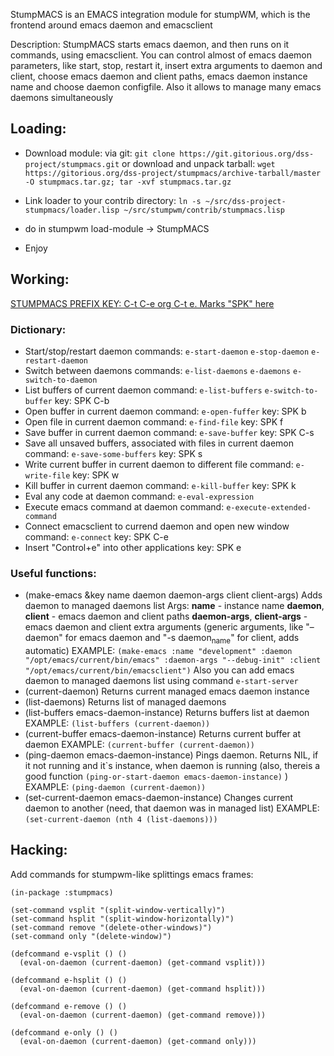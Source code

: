 StumpMACS is an EMACS integration module for stumpWM, which is the frontend around emacs daemon and emacsclient

Description: StumpMACS starts emacs daemon, and then runs on it commands, using emacsclient. You can
control almost of emacs daemon parameters, like start, stop, restart it, insert extra arguments to
daemon and client, choose emacs daemon and client paths, emacs daemon instance name and choose
daemon configfile. Also it allows to manage many emacs daemons simultaneously

** Loading:
+ Download module: 
   via git: =git clone https://git.gitorious.org/dss-project/stumpmacs.git=
   or download and unpack tarball: =wget https://gitorious.org/dss-project/stumpmacs/archive-tarball/master -O stumpmacs.tar.gz; tar -xvf stumpmacs.tar.gz=

+ Link loader to your contrib directory: =ln -s ~/src/dss-project-stumpmacs/loader.lisp ~/src/stumpwm/contrib/stumpmacs.lisp=
   
+ do in stumpwm load-module -> StumpMACS

+ Enjoy

** Working:
_STUMPMACS PREFIX KEY: C-t C-e org C-t e. Marks "SPK" here_

*** Dictionary:
- Start/stop/restart daemon 
  commands: =e-start-daemon= =e-stop-daemon= =e-restart-daemon=
- Switch between daemons 
  commands: =e-list-daemons= =e-daemons= =e-switch-to-daemon=
- List buffers of current daemon
  command: =e-list-buffers= =e-switch-to-buffer=
  key: SPK C-b
- Open buffer in current daemon
  command: =e-open-fuffer=
  key: SPK b
- Open file in current daemon
  command: =e-find-file=
  key: SPK f
- Save buffer in current daemon
  command: =e-save-buffer=
  key: SPK C-s
- Save all unsaved buffers, associated with files in current daemon
  command: =e-save-some-buffers=
  key: SPK s
- Write current buffer in current daemon to different file 
  command: =e-write-file=
  key: SPK w
- Kill buffer in current daemon
  command: =e-kill-buffer=
  key: SPK k
- Eval any code at daemon
  command: =e-eval-expression=
- Execute emacs command at daemon
  command: =e-execute-extended-command=
- Connect emacsclient to currend daemon and open new window
  command: =e-connect=
  key: SPK C-e
- Insert "Control+e" into other applications 
  key: SPK e

*** Useful functions:
- (make-emacs &key name daemon daemon-args client client-args)
  Adds daemon to managed daemons list
  Args:
  *name* - instance name
  *daemon*, *client* - emacs daemon and client paths
  *daemon-args*, *client-args* - emacs daemon and client extra arguments (generic arguments, like
  "--daemon" for emacs daemon and "-s daemon_name" for client, adds automatic)
  EXAMPLE:
  =(make-emacs :name "development" :daemon "/opt/emacs/current/bin/emacs" :daemon-args "--debug-init" :client "/opt/emacs/current/bin/emacsclient")=
  Also you can add emacs daemon to managed daemons list using command =e-start-server=
- (current-daemon)
  Returns current managed emacs daemon instance
- (list-daemons)
  Returns list of managed daemons
- (list-buffers emacs-daemon-instance)
  Returns buffers list at daemon
  EXAMPLE: =(list-buffers (current-daemon))=
- (current-buffer emacs-daemon-instance)
  Returns current buffer at daemon
  EXAMPLE: =(current-buffer (current-daemon))=
- (ping-daemon emacs-daemon-instance)
  Pings daemon. Returns NIL, if it not running and it`s instance, when daemon is running
  (also, thereis a good function =(ping-or-start-daemon emacs-daemon-instance)= )
  EXAMPLE: =(ping-daemon (current-daemon))=
- (set-current-daemon emacs-daemon-instance)
  Changes current daemon to another (need, that daemon was in managed list)
  EXAMPLE: =(set-current-daemon (nth 4 (list-daemons)))=

** Hacking:
Add commands for stumpwm-like splittings emacs frames:

#+BEGIN_SRC common-lisp
(in-package :stumpmacs)

(set-command vsplit "(split-window-vertically)")
(set-command hsplit "(split-window-horizontally)")
(set-command remove "(delete-other-windows)")
(set-command only "(delete-window)")

(defcommand e-vsplit () ()
  (eval-on-daemon (current-daemon) (get-command vsplit)))

(defcommand e-hsplit () ()
  (eval-on-daemon (current-daemon) (get-command hsplit)))

(defcommand e-remove () ()
  (eval-on-daemon (current-daemon) (get-command remove)))

(defcommand e-only () ()
  (eval-on-daemon (current-daemon) (get-command only)))
#+END_SRC

